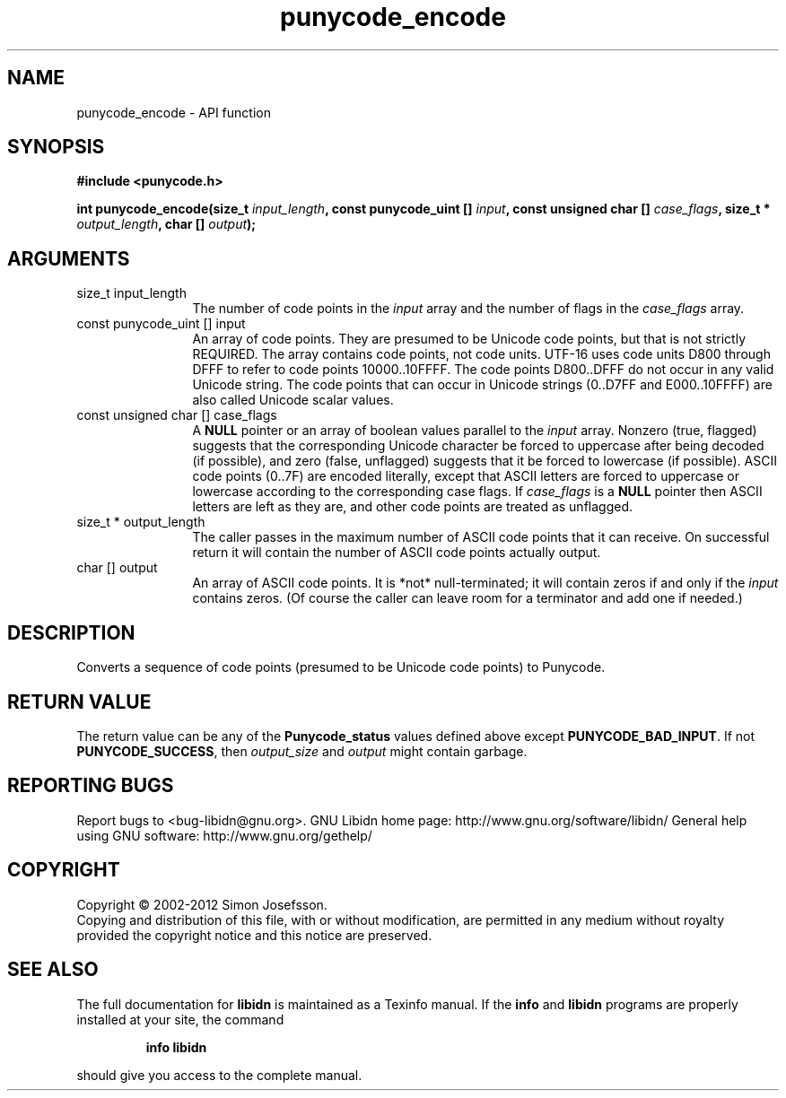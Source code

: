 .\" DO NOT MODIFY THIS FILE!  It was generated by gdoc.
.TH "punycode_encode" 3 "1.24" "libidn" "libidn"
.SH NAME
punycode_encode \- API function
.SH SYNOPSIS
.B #include <punycode.h>
.sp
.BI "int punycode_encode(size_t " input_length ", const punycode_uint [] " input ", const unsigned char [] " case_flags ", size_t * " output_length ", char [] " output ");"
.SH ARGUMENTS
.IP "size_t input_length" 12
The number of code points in the \fIinput\fP array and
the number of flags in the \fIcase_flags\fP array.
.IP "const punycode_uint [] input" 12
An array of code points.  They are presumed to be Unicode
code points, but that is not strictly REQUIRED.  The array
contains code points, not code units.  UTF\-16 uses code units
D800 through DFFF to refer to code points 10000..10FFFF.  The
code points D800..DFFF do not occur in any valid Unicode string.
The code points that can occur in Unicode strings (0..D7FF and
E000..10FFFF) are also called Unicode scalar values.
.IP "const unsigned char [] case_flags" 12
A \fBNULL\fP pointer or an array of boolean values parallel
to the \fIinput\fP array.  Nonzero (true, flagged) suggests that the
corresponding Unicode character be forced to uppercase after
being decoded (if possible), and zero (false, unflagged) suggests
that it be forced to lowercase (if possible).  ASCII code points
(0..7F) are encoded literally, except that ASCII letters are
forced to uppercase or lowercase according to the corresponding
case flags.  If \fIcase_flags\fP is a \fBNULL\fP pointer then ASCII letters
are left as they are, and other code points are treated as
unflagged.
.IP "size_t * output_length" 12
The caller passes in the maximum number of ASCII
code points that it can receive.  On successful return it will
contain the number of ASCII code points actually output.
.IP "char [] output" 12
An array of ASCII code points.  It is *not*
null\-terminated; it will contain zeros if and only if the \fIinput\fP
contains zeros.  (Of course the caller can leave room for a
terminator and add one if needed.)
.SH "DESCRIPTION"
Converts a sequence of code points (presumed to be Unicode code
points) to Punycode.
.SH "RETURN VALUE"
The return value can be any of the \fBPunycode_status\fP
values defined above except \fBPUNYCODE_BAD_INPUT\fP.  If not
\fBPUNYCODE_SUCCESS\fP, then \fIoutput_size\fP and \fIoutput\fP might contain
garbage.
.SH "REPORTING BUGS"
Report bugs to <bug-libidn@gnu.org>.
GNU Libidn home page: http://www.gnu.org/software/libidn/
General help using GNU software: http://www.gnu.org/gethelp/
.SH COPYRIGHT
Copyright \(co 2002-2012 Simon Josefsson.
.br
Copying and distribution of this file, with or without modification,
are permitted in any medium without royalty provided the copyright
notice and this notice are preserved.
.SH "SEE ALSO"
The full documentation for
.B libidn
is maintained as a Texinfo manual.  If the
.B info
and
.B libidn
programs are properly installed at your site, the command
.IP
.B info libidn
.PP
should give you access to the complete manual.
